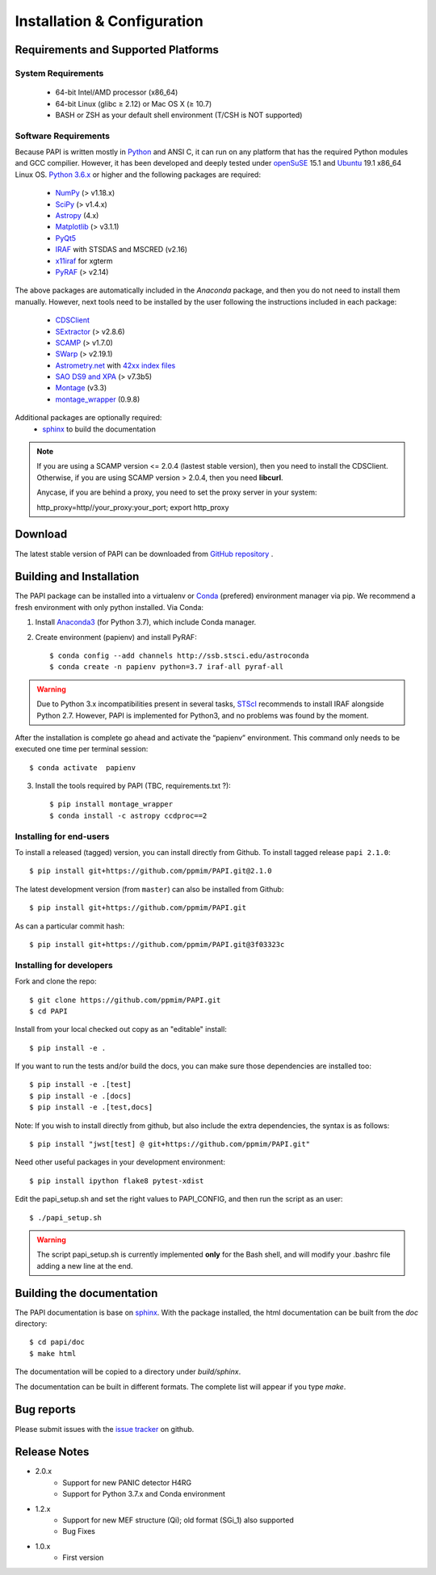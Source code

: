 
.. _installation:

Installation & Configuration  
****************************

.. index:: prerequisites, requirements, pipeline


Requirements and Supported Platforms
------------------------------------

System Requirements
+++++++++++++++++++

    * 64-bit Intel/AMD processor (x86_64)
    * 64-bit Linux (glibc ≥ 2.12) or Mac OS X (≥ 10.7)
    * BASH or ZSH as your default shell environment (T/CSH is NOT supported)

Software Requirements
+++++++++++++++++++++

Because PAPI is written mostly in Python_ and ANSI C, it can run on any platform
that has the required Python modules and GCC compilier. However, it has been developed
and deeply tested under `openSuSE`_ 15.1 and `Ubuntu`_ 19.1 x86_64 Linux OS.
`Python 3.6.x <http://www.python.org>`_ or higher and the following packages
are required:

    * `NumPy <http://numpy.scipy.org/>`_ (> v1.18.x)
    * `SciPy <http://www.scipy.org>`_ (> v1.4.x)
    * `Astropy <http://www.astropy.org/>`_ (4.x)
    * `Matplotlib <http://matplotlib.org/>`_ (> v3.1.1)
    * `PyQt5 <http://www.riverbankcomputing.co.uk/software/pyqt/download>`_
    * `IRAF <http://iraf.noao.edu/>`_ with STSDAS and MSCRED (v2.16)
    * `x11iraf <http://iraf.noao.edu/iraf/ftp/iraf/x11iraf/x11iraf-v2.0BETA-bin.linux.tar.gz>`_ for xgterm
    * `PyRAF <http://www.stsci.edu/resources/software_hardware/pyraf/stsci_python>`_ (> v2.14)

The above packages are automatically included in the `Anaconda` package, and then you do not need to install them manually.
However, next tools need to be installed by the user following the instructions included in each package:

    * `CDSClient <http://cdsarc.u-strasbg.fr/doc/cdsclient.html>`_
    * `SExtractor <http://astromatic.iap.fr/software/sextractor/>`_ (> v2.8.6)
    * `SCAMP <http://www.astromatic.net/software/scamp>`_ (> v1.7.0)
    * `SWarp <http://www.astromatic.net/software/swarp>`_ (> v2.19.1)
    * `Astrometry.net <http://astrometry.net/>`_ with `42xx index files <http://broiler.astrometry.net/~dstn/4200/>`_
    * `SAO DS9 and XPA <http://hea-www.harvard.edu/RD/ds9>`_ (> v7.3b5)
    * `Montage <http://montage.ipac.caltech.edu/download/Montage_v3.3.tar.gz>`_ (v3.3)
    * `montage_wrapper <https://pypi.python.org/pypi/montage-wrapper>`_ (0.9.8)
 
Additional packages are optionally required:
    * `sphinx`_  to build the documentation

.. note::
    
    If you are using a SCAMP version <= 2.0.4 (lastest stable version), then you need to install the CDSClient. Otherwise, if you are using SCAMP version > 2.0.4, then you need **libcurl**. 

    Anycase, if you are behind a proxy, you need to set the proxy server in your system::
    
    http_proxy=http//your_proxy:your_port; export http_proxy

    
.. index:: installing, building, source, downloading

Download
--------

The latest stable version of PAPI can be downloaded from `GitHub repository <https://github.com/ppmim/PAPI>`_ .

Building and Installation
-------------------------
The PAPI package can be installed into a virtualenv or `Conda`_ (prefered) environment
manager via pip. We recommend a fresh environment with only python installed. Via Conda:

1. Install `Anaconda3`_ (for Python 3.7), which include Conda manager.

2. Create environment (papienv) and install PyRAF::

    $ conda config --add channels http://ssb.stsci.edu/astroconda
    $ conda create -n papienv python=3.7 iraf-all pyraf-all

.. warning::

    Due to Python 3.x incompatibilities present in several tasks, `STScI`_ recommends to install IRAF alongside Python 2.7.
    However, PAPI is implemented for Python3, and no problems was found by the moment.


After the installation is complete go ahead and activate the “papienv” environment.
This command only needs to be executed one time per terminal session::

    $ conda activate  papienv

3. Install the tools required by PAPI (TBC, requirements.txt ?)::

    $ pip install montage_wrapper
    $ conda install -c astropy ccdproc==2

Installing for end-users
++++++++++++++++++++++++

To install a released (tagged) version, you can install directly from Github.  To install tagged release ``papi 2.1.0``::

    $ pip install git+https://github.com/ppmim/PAPI.git@2.1.0

The latest development version (from ``master``) can also be installed from Github::

    $ pip install git+https://github.com/ppmim/PAPI.git

As can a particular commit hash::

    $ pip install git+https://github.com/ppmim/PAPI.git@3f03323c




Installing for developers
+++++++++++++++++++++++++

Fork and clone the repo::

    $ git clone https://github.com/ppmim/PAPI.git
    $ cd PAPI

Install from your local checked out copy as an "editable" install::

    $ pip install -e .

If you want to run the tests and/or build the docs, you can make sure those dependencies are installed too::

    $ pip install -e .[test]
    $ pip install -e .[docs]
    $ pip install -e .[test,docs]

Note: If you wish to install directly from github, but also include the extra dependencies, the syntax is as follows::

    $ pip install "jwst[test] @ git+https://github.com/ppmim/PAPI.git"

Need other useful packages in your development environment::

    $ pip install ipython flake8 pytest-xdist


Edit the papi_setup.sh and set the right values to PAPI_CONFIG, and then run the script as an user::

    $ ./papi_setup.sh

.. warning::
    
    The script papi_setup.sh is currently implemented **only** for the Bash shell, and will modify your .bashrc file adding a new line at the end.

    

Building the documentation
--------------------------

The PAPI documentation is base on `sphinx`_. With the package installed, the 
html documentation can be built from the `doc` directory::

  $ cd papi/doc
  $ make html
  
The documentation will be copied to a directory under `build/sphinx`.
  
The documentation can be built in different formats. The complete list will appear
if you type `make`.

Bug reports
-----------

Please submit issues with the `issue tracker`_ on github.


Release Notes
-------------
* 2.0.x
    - Support for new PANIC detector H4RG
    - Support for Python 3.7.x and Conda environment

* 1.2.x
    - Support for new MEF structure (Qi); old format (SGi_1) also supported
    - Bug Fixes
* 1.0.x
    - First version
    
    
.. _PANIC: http://www.iaa.es/PANIC
.. _CAHA: http://www.caha.es
.. _Omega2000: http://www.caha.es/CAHA/Instruments/O2000/index.html
.. _HAWK-I: http://www.eso.org/sci/facilities/paranal/instruments/hawki/
.. _sphinx: https://pypi.org/project/Sphinx/
.. _pdf: http://www.iaa.es/~jmiguel/PANIC/PAPI/PAPI.pdf
.. _openSuSE: http://www.opensuse.org/
.. _Ubuntu: https://ubuntu.com/download/desktop
.. _Conda: https://docs.conda.io/projects/conda/en/latest/index.html
.. _Anaconda3: https://www.anaconda.com/distribution/#download-section
.. _issue tracker: https://github.com/ppmim/PAPI/issues
.. _Python: http://www.python.org
.. _STScI: https://astroconda.readthedocs.io/en/latest/installation.html
